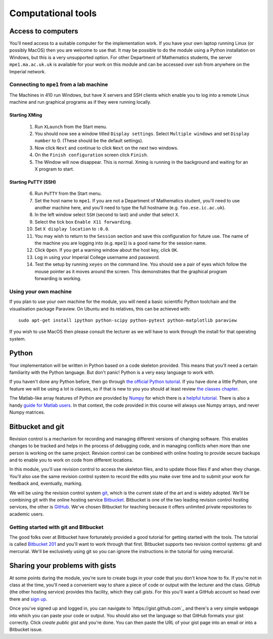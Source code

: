 Computational tools
===================

Access to computers
-------------------

You'll need access to a suitable computer for the implementation
work. If you have your own laptop running Linux (or possibly MacOS)
then you are welcome to use that. It may be possible to do the module
using a Python installation on Windows, but this is a very unsupported
option. For other Department of Mathematics students, the server
``mpe1.ma.ac.uk.uk`` is available for your work on this module and can
be accessed over ssh from anywhere on the Imperial network.

Connecting to ``mpe1`` from a lab machine
~~~~~~~~~~~~~~~~~~~~~~~~~~~~~~~~~~~~~~~~~

The Machines in 410 run Windows, but have X servers and SSH clients
which enable you to log into a remote Linux machine and run graphical
programs as if they were running locally.

Starting XMing
..............

 1. Run ``XLaunch`` from the Start menu. 
 2. You should now see a window titled ``Display settings``. Select ``Multiple windows`` and set ``Display number`` to 0. (These should be the default settings).
 3. Now click ``Next`` and continue to click ``Next`` on the next two windows.
 4. On the ``Finish configuration`` screen click ``Finish``.
 5. The Window will now disappear. This is normal. Xming is running in the background and waiting for an X program to start.

Starting PuTTY (SSH)
....................


 6. Run ``PuTTY`` from the Start menu.
 7. Set the host name to ``mpe1``. If you are not a Department of
    Mathematics student, you'll need to use another machine here, and
    you'll need to type the full hostname (e.g. ``foo.ese.ic.ac.uk``).
 8. In the left window select ``SSH`` (second to last) and under that select ``X``.
 9. Select the tick box ``Enable X11 forwarding``.
 10. Set ``X display location`` to ``:0.0``.
 11. You may wish to return to the ``Session`` section and save this
     configuration for future use. The name of the machine you are
     logging into (e.g. ``mpe1``) is a good name for the session name.
 12. Click ``Open``. If you get a warning window about the host key, click ``OK``.
 13. Log in using your Imperial College username and password.
 14. Test the setup by running ``xeyes`` on the command line. You
     should see a pair of eyes which follow the mouse pointer as it
     moves around the screen. This demonstrates that the graphical
     program forwarding is working.

Using your own machine
~~~~~~~~~~~~~~~~~~~~~~

If you plan to use your own machine for the module, you will need a
basic scientific Python toolchain and the visualisation package
Paraview. On Ubuntu and its relatives, this can be achieved with::

  sudo apt-get install ipython python-scipy python-pytest python-matplotlib paraview

If you wish to use MacOS then please consult the lecturer as we will
have to work through the install for that operating system.


Python
------

Your implementation will be written in Python based on a code skeleton
provided. This means that you'll need a certain familiarity with the
Python language. But don't panic! Python is a very easy language to
work with.

If you haven't done any Python before, then go through `the official
Python tutorial <https://docs.python.org/2/tutorial/index.html>`_. If
you have done a little Python, one feature we will be using a lot is
classes, so if that is new to you you should at least review `the
classes chapter <https://docs.python.org/2/tutorial/classes.html>`_.

The Matlab-like array features of Python are provided by `Numpy
<http://www.numpy.org/>`_ for which there is a `helpful tutorial
<http://wiki.scipy.org/Tentative_NumPy_Tutorial>`_. There is also a
handy `guide for Matlab users
<http://wiki.scipy.org/NumPy_for_Matlab_Users>`_. In that context, the
code provided in this course will always use Numpy arrays, and never
Numpy matrices.


.. _bitbucket-git:

Bitbucket and git
-----------------

Revision control is a mechanism for recording and managing different
versions of changing software. This enables changes to be tracked and
helps in the process of debugging code, and in managing conflicts when
more than one person is working on the same project. Revision control
can be combined with online hosting to provide secure backups and to
enable you to work on code from different locations.

In this module, you'll use revision control to access the skeleton
files, and to update those files if and when they change. You'll also
use the same revision control system to record the edits you make over
time and to submit your work for feedback and, eventually, marking.

We will be using the revision control system `git
<http://git-scm.com/>`_, which is the current state of the art and is
widely adopted. We'll be combining git with the online hosting service
`Bitbucket <http://bitbucket.org>`_. Bitbucket is one of the two
leading revision control hosting services, the other is `GitHub
<http://github.org>`_. We've chosen Bitbucket for teaching because it
offers unlimited private repositories to academic users.

Getting started with git and Bitbucket
~~~~~~~~~~~~~~~~~~~~~~~~~~~~~~~~~~~~~~

The good folks over at Bitbucket have fortunately provided a good
tutorial for getting started with the tools. The tutorial is called
`Bitbucket 201
<https://confluence.atlassian.com/display/BITBUCKET/Bitbucket+201+Bitbucket+with+Git+and+Mercurial>`_
and you'll want to work through that first. Bitbucket supports two
revision control systems: git and mercurial. We'll be exclusively
using git so you can ignore the instructions in the tutorial for using
mercurial.

Sharing your problems with gists
--------------------------------

At some points during the module, you're sure to create bugs in your
code that you don't know how to fix. If you're not in class at the
time, you'll need a convenient way to share a piece of code or output
with the lecturer and the class. GitHub (the other hosting service)
provides this facility, which they call `gists`. For this you'll want
a GitHub account so head over there and `sign up
<https://github.com>`_.

Once you've signed up and logged in, you can navigate to
`https://gist.github.com`_ and there's a very simple webpage into which
you can paste your code or output. You should also set the language so
that GitHub formats your gist correctly. Click `create public gist`
and you're done. You can then paste the URL of your gist page into an
email or into a Bitbucket issue.
